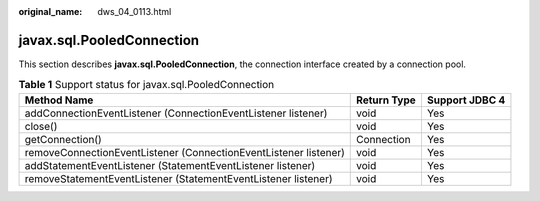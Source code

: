 :original_name: dws_04_0113.html

.. _dws_04_0113:

javax.sql.PooledConnection
==========================

This section describes **javax.sql.PooledConnection**, the connection interface created by a connection pool.

.. table:: **Table 1** Support status for javax.sql.PooledConnection

   +------------------------------------------------------------------+-------------+----------------+
   | Method Name                                                      | Return Type | Support JDBC 4 |
   +==================================================================+=============+================+
   | addConnectionEventListener (ConnectionEventListener listener)    | void        | Yes            |
   +------------------------------------------------------------------+-------------+----------------+
   | close()                                                          | void        | Yes            |
   +------------------------------------------------------------------+-------------+----------------+
   | getConnection()                                                  | Connection  | Yes            |
   +------------------------------------------------------------------+-------------+----------------+
   | removeConnectionEventListener (ConnectionEventListener listener) | void        | Yes            |
   +------------------------------------------------------------------+-------------+----------------+
   | addStatementEventListener (StatementEventListener listener)      | void        | Yes            |
   +------------------------------------------------------------------+-------------+----------------+
   | removeStatementEventListener (StatementEventListener listener)   | void        | Yes            |
   +------------------------------------------------------------------+-------------+----------------+
